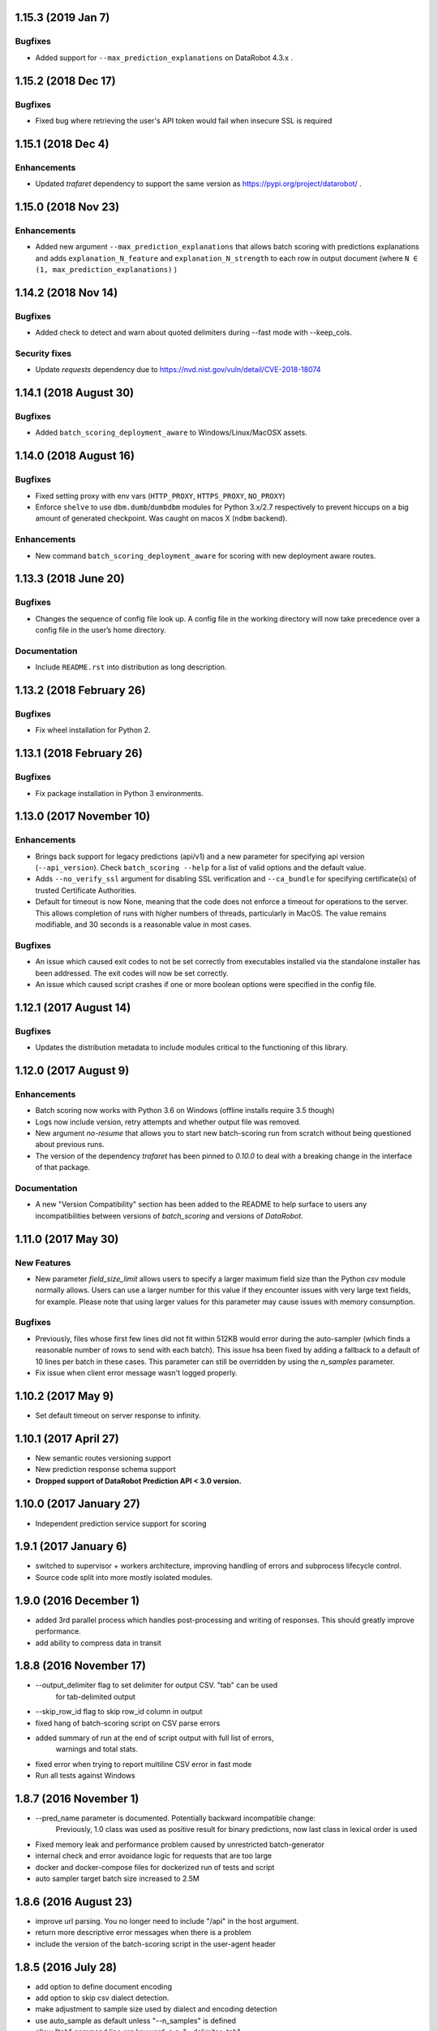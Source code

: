 1.15.3 (2019 Jan 7)
===================

Bugfixes
--------
* Added support for ``--max_prediction_explanations`` on DataRobot 4.3.x .

1.15.2  (2018 Dec 17)
=====================

Bugfixes
--------
* Fixed bug where retrieving the user's API token would fail when insecure SSL is required

1.15.1  (2018 Dec 4)
====================

Enhancements
------------
* Updated `trafaret` dependency to support the same version as https://pypi.org/project/datarobot/ .

1.15.0 (2018 Nov 23)
====================

Enhancements
------------
* Added new argument ``--max_prediction_explanations`` that allows batch scoring with predictions explanations and adds ``explanation_N_feature`` and ``explanation_N_strength`` to each row in output document (where ``N ∈ (1, max_prediction_explanations)`` )

1.14.2 (2018 Nov 14)
====================

Bugfixes
--------
* Added check to detect and warn about quoted delimiters during --fast mode with --keep_cols.

Security fixes
--------------
* Update `requests` dependency due to https://nvd.nist.gov/vuln/detail/CVE-2018-18074

1.14.1 (2018 August 30)
=======================

Bugfixes
--------
* Added ``batch_scoring_deployment_aware`` to Windows/Linux/MacOSX assets.

1.14.0 (2018 August 16)
=======================

Bugfixes
--------
* Fixed setting proxy with env vars (``HTTP_PROXY``, ``HTTPS_PROXY``, ``NO_PROXY``)
* Enforce ``shelve`` to use ``dbm.dumb``/``dumbdbm`` modules for Python 3.x/2.7 respectively to prevent hiccups on a big amount of generated checkpoint. Was caught on macos X (``ndbm`` backend).

Enhancements
------------
* New command ``batch_scoring_deployment_aware`` for scoring with new deployment aware routes.

1.13.3 (2018 June 20)
=====================

Bugfixes
--------
* Changes the sequence of config file look up. A config file in the working directory will now take precedence over a config file in the user’s home directory.

Documentation
-------------
* Include ``README.rst`` into distribution as long description.

1.13.2 (2018 February 26)
=========================

Bugfixes
--------
* Fix wheel installation for Python 2.

1.13.1 (2018 February 26)
=========================

Bugfixes
--------
* Fix package installation in Python 3 environments.

1.13.0 (2017 November 10)
=========================

Enhancements
------------
* Brings back support for legacy predictions (api/v1) and a new parameter for specifying api version (``--api_version``).
  Check ``batch_scoring --help`` for a list of valid options and the default value.
* Adds  ``--no_verify_ssl`` argument for disabling SSL verification and ``--ca_bundle``
  for specifying certificate(s) of trusted Certificate Authorities.
* Default for timeout is now None, meaning that the code does not enforce a timeout for operations to the server. This allows completion of runs with higher numbers of threads, particularly in MacOS. The value remains modifiable, and 30 seconds is a reasonable value in most cases.

Bugfixes
--------
* An issue which caused exit codes to not be set correctly from executables installed via the standalone installer
  has been addressed. The exit codes will now be set correctly.
* An issue which caused script crashes if one or more boolean options were specified in the config file.

1.12.1 (2017 August 14)
=======================

Bugfixes
--------
* Updates the distribution metadata to include modules critical to the functioning of this library.

1.12.0 (2017 August 9)
======================

Enhancements
------------
* Batch scoring now works with Python 3.6 on Windows (offline installs require 3.5 though)
* Logs now include version, retry attempts and whether output file was removed.
* New argument `no-resume` that allows you to start new batch-scoring run from scratch without being questioned about previous runs.
* The version of the dependency `trafaret` has been pinned to `0.10.0` to deal with a breaking change in the interface
  of that package.


Documentation
-------------
* A new "Version Compatibility" section has been added to the README to help surface to users any
  incompatibilities between versions of `batch_scoring` and versions of `DataRobot`.


1.11.0 (2017 May 30)
====================

New Features
------------
* New parameter `field_size_limit` allows users to specify a larger maximum field
  size than the Python `csv` module normally allows. Users can use a larger number
  for this value if they encounter issues with very large text fields, for example.
  Please note that using larger values for this parameter may cause issues with
  memory consumption.

Bugfixes
--------
* Previously, files whose first few lines did not fit within 512KB would error during
  the auto-sampler (which finds a reasonable number of rows to send with each batch).
  This issue hsa been fixed by adding a fallback to a default of 10 lines per
  batch in these cases. This parameter can still be overridden by using the
  `n_samples` parameter.

* Fix issue when client error message wasn't logged properly.

1.10.2 (2017 May 9)
===================
* Set default timeout on server response to infinity.

1.10.1 (2017 April 27)
======================

* New semantic routes versioning support

* New prediction response schema support

* **Dropped support of DataRobot Prediction API < 3.0 version.**


1.10.0 (2017 January 27)
========================

* Independent prediction service support for scoring

1.9.1 (2017 January 6)
======================

* switched to supervisor + workers architecture, improving handling of errors and
  subprocess lifecycle control.

* Source code split into more mostly isolated modules.

1.9.0 (2016 December 1)
=======================

* added 3rd parallel process which handles post-processing and writing of responses.
  This should greatly improve performance.

* add ability to compress data in transit

1.8.8 (2016 November 17)
========================
* --output_delimiter flag to set delimiter for output CSV. "tab" can be used
    for tab-delimited output

* --skip_row_id flag to skip row_id column in output

* fixed hang of batch-scoring script on CSV parse errors

* added summary of run at the end of script output with full list of errors,
    warnings and total stats.

* fixed error when trying to report multiline CSV error in fast mode

* Run all tests against Windows

1.8.7 (2016 November 1)
=======================
* --pred_name parameter is documented. Potentially backward incompatible change:
    Previously, 1.0 class was used as positive result for binary predictions,
    now last class in lexical order is used

* Fixed memory leak and performance problem caused by unrestricted batch-generator

* internal check and error avoidance logic for requests that are too large

* docker and docker-compose files for dockerized run of tests and script

* auto sampler target batch size increased to 2.5M

1.8.6 (2016 August 23)
======================
* improve url parsing. You no longer need to include "/api" in the host argument.

* return more descriptive error messages when there is a problem

* include the version of the batch-scoring script in the user-agent header

1.8.5 (2016 July 28)
====================
* add option to define document encoding

* add option to skip csv dialect detection.

* make adjustment to sample size used by dialect and encoding detection

* use auto_sample as default unless "--n_samples" is defined

* allow "tab" command line arg keyword. e.g. "--delimiter=tab"

1.8.4 (2016 July 11)
====================
* minor performance improvement for nix users

1.8.3 (2016 July 6)
===================
* This release is compatible with Windows

* logs are now sent to two files within the directory where the script is run

1.8.2 (2016 June 16)
====================
* added --auto_sample option to find the n_samples automatically.

1.8.1 (2016 June 15)
====================
* added --auto_sample option to find the n_samples automatically.

* change how csv dialects are passed around in attempt to fix a bug on Windows.

1.8.0 (2016 June 13)
====================
* use chardet module `chardet <https://pypi.python.org/pypi/chardet>`_ to
  attempt to detect character encoding

* use standard lib csv module to attempt to discover CSV dialect

* use stream decoder and encoder in python 2 to transparently convert to utf-8

* provide a mode for sending all user messages to stdout

1.7.0 (2016 May)
================
* separate process for disk IO and request payload serialization

* avoid codecs.getreader due to IO bottleneck

* dont parse CSV (fail fatally on multiline csv)

* multiline mode (to be renamed)

* keep_cols resolution


1.6.0 alpha (2016 April 29)
===========================

* Get rid of gevent/asyncio, use thread-based networking

* Show path to logs on every unexpected error

* Convert cmdline argument parser from docopt to argparse

* Add configuration file support

* Refactor logging/ui

* Drop support of making predictions using 'v2' Modeling API

1.5.0
=====

* Fix bug under Python 2 where gevent was fatally failing on timeouts.

* Added timeout argument.

* Both asyncio and gevent now retry within the request exception handler.

* Authorization now checks schema too and thus we fail much earlier if
  input not correct.

1.4.0
=====

* Fix bug under Python 2 where gevent was silently dropping batches.

* Better checks if run completed successfully.

* Fail fast on missing column or dtype mismatch.

* Add naming of prediction column for regression.

* Fix ignore datarobot_key.

1.3.3
=====

* Update requirements for Python 3 to minimum versions.

1.3.2
=====

* Updated client side error reporting to show the status message when
  it returns formatted as JSON object instead of just the error code

1.3.1
=====

* Use utf8 encoding for CSV strings sent to prediction API server

1.3.0
=====

* Use CSV instead of JSON for better throughput and reduced memory
  footprint on the server-side.

1.2.1
=====

* Gevent dependency update to fix ssl bug on 2.7.9.

1.2.0
=====

* Setuptools support.

1.1.0
=====

* Use python logging and maintain a debug log to help support
  engineers trace errors.

1.0.2
=====

* More robust delimiter handling (whitelist).

* Dont segfault on non-splittable delimiter.

1.0.1
=====

* Set number of retries default to 3 instead of infinite.

* Fix: type -> task

1.0.0
=====

* Initial release
